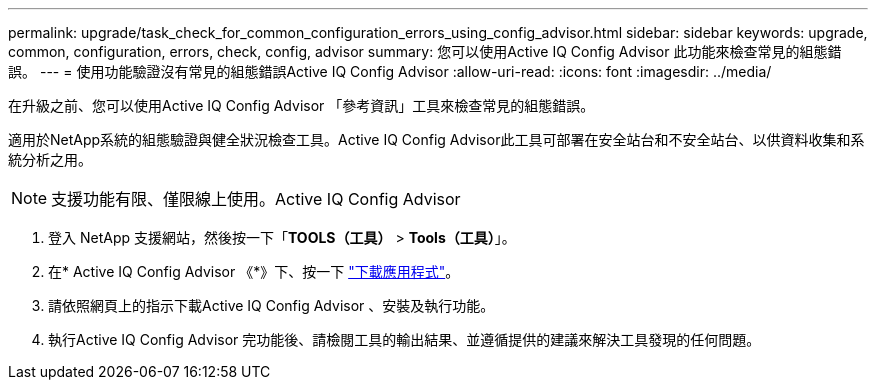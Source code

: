 ---
permalink: upgrade/task_check_for_common_configuration_errors_using_config_advisor.html 
sidebar: sidebar 
keywords: upgrade, common, configuration, errors, check, config, advisor 
summary: 您可以使用Active IQ Config Advisor 此功能來檢查常見的組態錯誤。 
---
= 使用功能驗證沒有常見的組態錯誤Active IQ Config Advisor
:allow-uri-read: 
:icons: font
:imagesdir: ../media/


[role="lead"]
在升級之前、您可以使用Active IQ Config Advisor 「參考資訊」工具來檢查常見的組態錯誤。

適用於NetApp系統的組態驗證與健全狀況檢查工具。Active IQ Config Advisor此工具可部署在安全站台和不安全站台、以供資料收集和系統分析之用。


NOTE: 支援功能有限、僅限線上使用。Active IQ Config Advisor

. 登入 NetApp 支援網站，然後按一下「*TOOLS（工具）* > *Tools（工具）*」。
. 在* Active IQ Config Advisor 《*》下、按一下 https://mysupport.netapp.com/site/tools/tool-eula/activeiq-configadvisor["下載應用程式"^]。
. 請依照網頁上的指示下載Active IQ Config Advisor 、安裝及執行功能。
. 執行Active IQ Config Advisor 完功能後、請檢閱工具的輸出結果、並遵循提供的建議來解決工具發現的任何問題。

